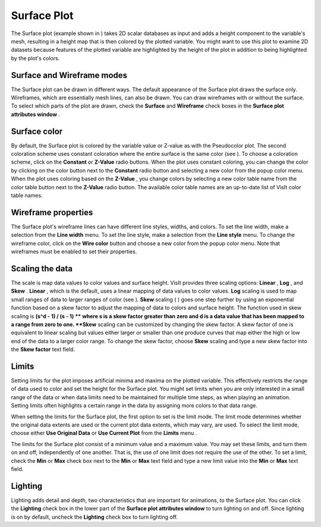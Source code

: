 Surface Plot
~~~~~~~~~~~~

The Surface plot (example shown in
) takes 2D scalar databases as input and adds a height component to the variable's mesh, resulting in a height map that is then colored by the plotted variable. You might want to use this plot to examine 2D datasets because features of the plotted variable are highlighted by the height of the plot in addition to being highlighted by the plot's colors.

Surface and Wireframe modes
"""""""""""""""""""""""""""

The Surface plot can be drawn in different ways. The default appearance of the Surface plot draws the surface only. Wireframes, which are essentially mesh lines, can also be drawn. You can draw wireframes with or without the surface. To select which parts of the plot are drawn, check
the
**Surface**
and
**Wireframe**
check boxes in the
**Surface plot attributes window**
.

Surface color
"""""""""""""

By default, the Surface plot is colored by the variable value or Z-value as with the Pseudocolor plot. The second coloration scheme uses constant coloration where the entire surface is the same color (see
). To choose a coloration scheme, click on the
**Constant**
or
**Z-Value**
radio buttons. When the plot uses constant coloring, you can change the color by clicking on the color button next to the
**Constant**
radio button and selecting a new color from the popup color menu. When the plot uses coloring based on the
**Z-Value**
, you change colors by selecting a new color table name from the color table button next to the
**Z-Value**
radio button. The available color table names are an up-to-date list of VisIt color table names.

Wireframe properties
""""""""""""""""""""

The Surface plot's wireframe lines can have different line styles, widths, and colors. To set the line width, make a selection from the
**Line width**
menu. To set the line style, make a selection from the
**Line style**
menu. To change the wireframe color, click on the
**Wire color**
button and choose a new color from the popup color menu. Note that wireframes must be enabled to set their properties.

Scaling the data
""""""""""""""""

The scale is map data values to color values and surface height. VisIt provides three scaling options:
**Linear**
,
**Log**
, and
**Skew**
.
**Linear**
, which is the default, uses a linear mapping of data values to color values.
**Log**
scaling is used to map small ranges of data to larger ranges of color (see
).
**Skew**
scaling (
) goes one step further by using an exponential function based on a skew factor to adjust the mapping of data to colors and surface height. The function used in skew scaling is
**(s^d - 1) / (s - 1) **
where s is a skew factor greater than zero and d is a data value that has been mapped to a range from zero to one.
**Skew**
scaling can be customized by changing the skew factor. A skew factor of one is equivalent to linear scaling but values either larger or smaller than one produce curves that map either the high or low end of the data to a larger color range. To change the skew factor, choose
**Skew**
scaling and type a new skew factor into the
**Skew factor**
text field.



Limits
""""""

Setting limits for the plot imposes artificial minima and maxima on the plotted variable. This effectively restricts the range of data used to color and set the height for the Surface plot. You might set limits when you are only interested in a small range of the data or when data limits need to be maintained for multiple time steps, as when playing an animation. Setting limits often highlights a certain range in the data by assigning more colors to that data range.

When setting the limits for the Surface plot, the first option to set is the limit mode. The limit mode determines whether the original data extents are used or the current plot data extents, which may vary, are used. To select the limit mode, choose either
**Use Original Data**
or
**Use Current Plot**
from the
**Limits**
menu
.

The limits for the Surface plot consist of a minimum value and a maximum value. You may set these limits, and turn them on and off, independently of one another. That is, the use of one limit does not require the use of the other. To set a limit, check the
**Min**
or
**Max**
check box next to the
**Min**
or
**Max**
text field and type a new limit value into the
**Min**
or
**Max**
text field.

Lighting
""""""""

Lighting adds detail and depth, two characteristics that are important for animations, to the Surface plot. You can click the
**Lighting**
check box in the lower part of the
**Surface plot attributes window**
to turn lighting on and off. Since lighting is on by default, uncheck the
**Lighting**
check box to turn lighting off.
